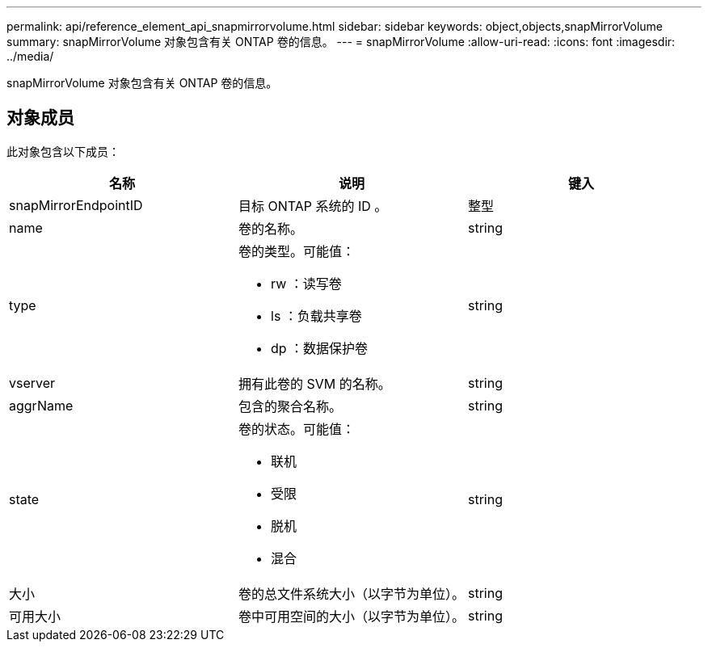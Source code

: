 ---
permalink: api/reference_element_api_snapmirrorvolume.html 
sidebar: sidebar 
keywords: object,objects,snapMirrorVolume 
summary: snapMirrorVolume 对象包含有关 ONTAP 卷的信息。 
---
= snapMirrorVolume
:allow-uri-read: 
:icons: font
:imagesdir: ../media/


[role="lead"]
snapMirrorVolume 对象包含有关 ONTAP 卷的信息。



== 对象成员

此对象包含以下成员：

|===
| 名称 | 说明 | 键入 


 a| 
snapMirrorEndpointID
 a| 
目标 ONTAP 系统的 ID 。
 a| 
整型



 a| 
name
 a| 
卷的名称。
 a| 
string



 a| 
type
 a| 
卷的类型。可能值：

* rw ：读写卷
* ls ：负载共享卷
* dp ：数据保护卷

 a| 
string



 a| 
vserver
 a| 
拥有此卷的 SVM 的名称。
 a| 
string



 a| 
aggrName
 a| 
包含的聚合名称。
 a| 
string



 a| 
state
 a| 
卷的状态。可能值：

* 联机
* 受限
* 脱机
* 混合

 a| 
string



 a| 
大小
 a| 
卷的总文件系统大小（以字节为单位）。
 a| 
string



 a| 
可用大小
 a| 
卷中可用空间的大小（以字节为单位）。
 a| 
string

|===